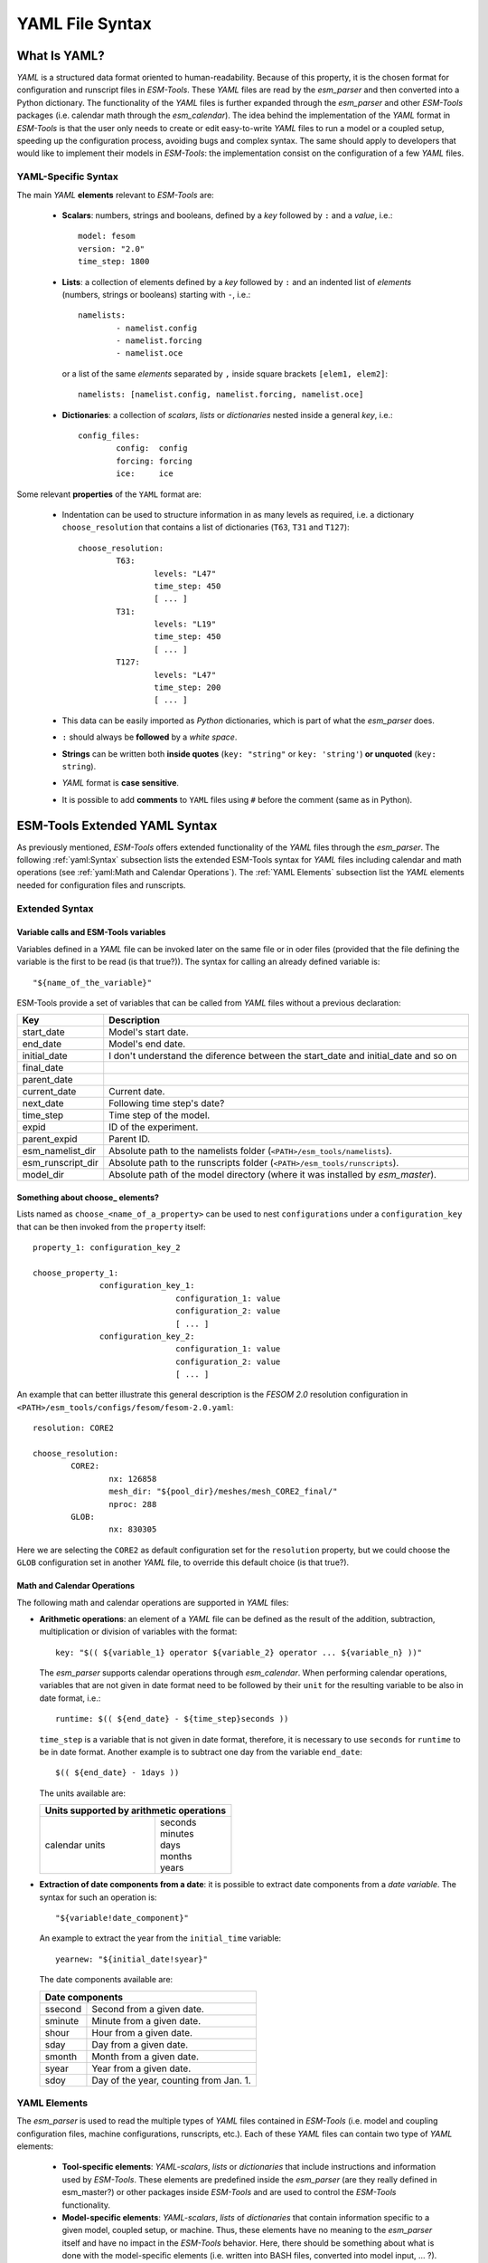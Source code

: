 .. highlight:: shell
.. The next sets up red text for commenting the document. DELETE before merging inito release
.. role:: red

================
YAML File Syntax
================

What Is YAML?
=============

`YAML` is a structured data format oriented to human-readability. Because of this property,
it is the chosen format for configuration and runscript files in `ESM-Tools`. These
`YAML` files are read by the `esm_parser` and then converted into a Python dictionary.
The functionality of the `YAML` files is further expanded through the `esm_parser` and
other `ESM-Tools` packages (i.e. calendar math through the `esm_calendar`). The
idea behind the implementation of the `YAML` format in `ESM-Tools` is that the user only
needs to create or edit easy-to-write `YAML` files to run a model or a coupled setup,
speeding up the configuration process, avoiding bugs and complex syntax.
The same should apply to developers that would like to implement their models
in `ESM-Tools`: the implementation consist on the configuration of a few `YAML` files.

YAML-Specific Syntax
~~~~~~~~~~~~~~~~~~~~

The main `YAML` **elements** relevant to `ESM-Tools` are:

  * **Scalars**: numbers, strings and booleans, defined by a `key` followed by ``:`` and a
    `value`, i.e.::

      model: fesom
      version: "2.0"
      time_step: 1800

  * **Lists**: a collection of elements defined by a `key` followed by ``:`` and an indented
    list of `elements` (numbers, strings or booleans) starting with ``-``, i.e.::

      namelists:
              - namelist.config
              - namelist.forcing
              - namelist.oce

   or a list of the same `elements` separated by ``,`` inside square brackets ``[elem1, elem2]``::

       namelists: [namelist.config, namelist.forcing, namelist.oce]

  * **Dictionaries**: a collection of `scalars`, `lists` or `dictionaries` nested inside a
    general `key`, i.e.::

      config_files:
              config:  config
              forcing: forcing
              ice:     ice

Some relevant **properties** of the ``YAML`` format are:

  * Indentation can be used to structure information in as many levels as required, i.e. a dictionary
    ``choose_resolution`` that contains a list of dictionaries (``T63``, ``T31`` and ``T127``)::

      choose_resolution:
              T63:
                      levels: "L47"
                      time_step: 450
                      [ ... ]
              T31:
                      levels: "L19"
                      time_step: 450
                      [ ... ]
              T127:
                      levels: "L47"
                      time_step: 200
                      [ ... ]

  * This data can be easily imported as `Python` dictionaries, which is part of what the `esm_parser`
    does.

  * ``:`` should always be **followed** by a `white space`.

  * **Strings** can be written both **inside quotes** (``key: "string"`` or ``key: 'string'``) **or
    unquoted** (``key: string``).

  * `YAML` format is **case sensitive**.

  * It is possible to add **comments** to ``YAML`` files using ``#`` before the comment (same as in
    Python).

ESM-Tools Extended YAML Syntax
==============================

As previously mentioned, `ESM-Tools` offers extended functionality of the `YAML` files through the
`esm_parser`. The following :ref:`yaml:Syntax` subsection lists the extended ESM-Tools syntax for
`YAML` files including calendar and math operations (see :ref:`yaml:Math and Calendar Operations`).
The :ref:`YAML Elements` subsection list the `YAML` elements needed for configuration files and
runscripts.

Extended Syntax
~~~~~~~~~~~~~~~

Variable calls and ESM-Tools variables
--------------------------------------

Variables defined in a `YAML` file can be invoked later on the same file or in oder files
(provided that the file defining the variable is the first to be read :red:`(is that true?)`).
The syntax for calling an already defined variable is::

  "${name_of_the_variable}"

ESM-Tools provide a set of variables that can be called from `YAML` files without a previous
declaration:

.. csv-table::
   :header: Key, Description
   :widths: 15, 85

   start_date,          Model's start date.
   end_date,            Model's end date.
   initial_date,        :red:`I don't understand the diference between the start_date and initial_date and so on`
   final_date,          
   parent_date,         
   current_date,        Current date.
   next_date,           :red:`Following time step's date?`
   time_step,           Time step of the model.
   expid,               ID of the experiment.
   parent_expid,        Parent ID.
   esm_namelist_dir,    "Absolute path to the namelists folder (``<PATH>/esm_tools/namelists``)."
   esm_runscript_dir,   "Absolute path to the runscripts folder (``<PATH>/esm_tools/runscripts``)."
   model_dir,           Absolute path of the model directory (where it was installed by `esm_master`).

Something about choose\_ elements?
----------------------------------

Lists named as ``choose_<name_of_a_property>`` can be used to nest ``configurations`` under a
``configuration_key`` that can be then invoked from the ``property`` itself::

  property_1: configuration_key_2

  choose_property_1:
                configuration_key_1:
                                configuration_1: value
                                configuration_2: value
                                [ ... ]
                configuration_key_2:
                                configuration_1: value
                                configuration_2: value
                                [ ... ]

An example that can better illustrate this general description is the `FESOM 2.0` resolution
configuration in ``<PATH>/esm_tools/configs/fesom/fesom-2.0.yaml``::

  resolution: CORE2

  choose_resolution:
          CORE2:
                  nx: 126858
                  mesh_dir: "${pool_dir}/meshes/mesh_CORE2_final/"
                  nproc: 288
          GLOB:
                  nx: 830305

Here we are selecting the ``CORE2`` as default configuration set for the ``resolution`` property,
but we could choose the ``GLOB`` configuration set in another `YAML` file, to override this default
choice :red:`(is that true?)`.

Math and Calendar Operations
----------------------------

The following math and calendar operations are supported in `YAML` files:

* **Arithmetic operations**: an element of a `YAML` file can be defined as the result
  of the addition, subtraction, multiplication or division of variables with the format::

    key: "$(( ${variable_1} operator ${variable_2} operator ... ${variable_n} ))"

  The `esm_parser` supports calendar operations through `esm_calendar`. When performing calendar
  operations, variables that are not given in date format need to be followed by their ``unit`` for
  the resulting variable to be also in date format, i.e.::

    runtime: $(( ${end_date} - ${time_step}seconds ))

  ``time_step`` is a variable that is not given in date format, therefore, it is necessary to use
  ``seconds`` for ``runtime`` to be in date format. Another example is to subtract one day from
  the variable ``end_date``::

    $(( ${end_date} - 1days ))

  The units available are:

  ===================== ==================
  Units supported by arithmetic operations
  ========================================
  calendar units        | seconds
                        | minutes
                        | days
                        | months
                        | years
  ===================== ==================

* **Extraction of date components from a date**: it is possible to extract date components from a
  `date variable`. The syntax for such an operation is::

     "${variable!date_component}"

  An example to extract the year from the ``initial_time`` variable::

    yearnew: "${initial_date!syear}"

  The date components available are:

  ========= ======================================
  Date components
  ================================================
  ssecond   Second from a given date.
  sminute   Minute from a given date.
  shour     Hour from a given date.
  sday      Day from a given date.
  smonth    Month from a given date.
  syear     Year from a given date.
  sdoy      Day of the year, counting from Jan. 1.
  ========= ======================================

YAML Elements
~~~~~~~~~~~~~

The `esm_parser` is used to read the multiple types of `YAML` files contained in `ESM-Tools`
(i.e. model and coupling configuration files, machine configurations, runscripts, etc.). Each of
these `YAML` files can contain two type of `YAML` elements:

  * **Tool-specific elements**: `YAML-scalars`, `lists` or `dictionaries` that include instructions and
    information used by `ESM-Tools`. These elements are predefined inside the `esm_parser` :red:`(are
    they really defined in esm_master?)` or other
    packages inside `ESM-Tools` and are used to control the `ESM-Tools` functionality.

  * **Model-specific elements**: `YAML-scalars`, `lists` of `dictionaries` that contain information
    specific to a given model, coupled setup, or machine. Thus, these elements have no meaning to
    the `esm_parser` itself and have no impact in the `ESM-Tools` behavior. :red:`Here, there
    should be something about what is done with the model-specific elements (i.e. written into BASH
    files, converted into model input, ... ?)`.

The following subsections list and describe the **Tool-specific elements** used to operate `ESM-Tools`
from different files.

Configuration Files
-------------------

The following keys should be provided inside configuration files for models and coupled setups
(``<PATH>/esm_tools/configs/<model_or_setup>``):

.. csv-table::
   :header: Key, Description
   :widths: 15, 85

   model,               Name of the model.
   version,             Version of the model.
   repository,          Address of the model's repository.
   metadata,            "List to incude descriptive information about the model (i.e. ``Authors``, ``Institute``, ``Publications``, etc.) used to produce the content of :ref:`Supported_Models:Supported Models`. This information should be organized in nested `keys` followed by the corresponding description. Nested `keys` do not receive a special treatment meaning that you can include here any kind of information about the model. Only the `Publications` `key` is treated in a particular way: it can consist of a single element or a `list`, in which each element contains a link to the publication inside ``<>`` (i.e. ``- Title, Authors, Journal, Year. <https://doi.org/...>``)."
   restart_rate,        
   restart_unit,        
   resolution,          "Name for the desired resolution configuration defined inside the ``choose_resolution`` list."
   pool_dir,            Absolute path of the pool directory.
   setup_dir,           Absolute path of the setup directory.
   bin_dir,             Absolute path of the binary folder containing the model binaries.
   namelist_dir,        Absolute path of the namelists directory for the model.
   namelists,           "List of namelist files required for the model, and contained in ``namelist_dir`` folder."
   executable,          Name of the model executable file.
   choose_resolution,   List of dictionaries containing different resolution configurations.
   restart_in_files,    
   restart_in_in_work,  
   restart_in_sources,  
   restart_out_files,   
   restart_out_in_work, 
   restart_out_sources, 
   log_files,           
   log_in_work,         
   log_sources,         
   namelist_changes,    
   choose_lresume,      
   bin_sources,         Absolute path of the model executable file.
   config_sources,      List of configure sources with theur absolute path.
   ignore_files,        
   ignore_in_work,      
   ignore_sources,      
   outdata_files,       
   outdata_in_work,     
   outdata_sources,     
   coupling_fields,     List of coupling field dictionaries containing coupling field variables.
   grids,               List of grid dictionaries containing grid parameters.

Runscripts
----------

The following keys should be provided inside runscripts
(``<PATH>/esm_tools/runscripts/<model>/<runscript.yaml>``):

.. csv-table::
   :header: Key, Description
   :widths: 15, 85

